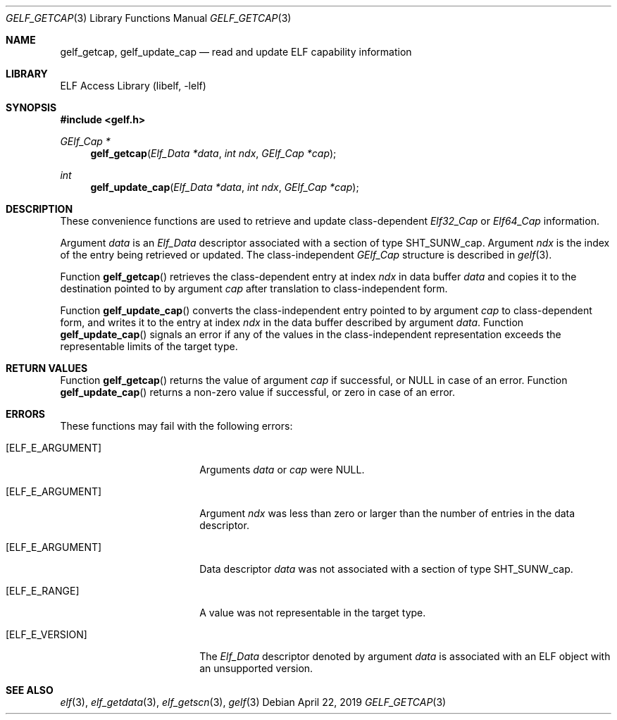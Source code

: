 .\" Copyright (c) 2006,2008 Joseph Koshy.  All rights reserved.
.\"
.\" Redistribution and use in source and binary forms, with or without
.\" modification, are permitted provided that the following conditions
.\" are met:
.\" 1. Redistributions of source code must retain the above copyright
.\"    notice, this list of conditions and the following disclaimer.
.\" 2. Redistributions in binary form must reproduce the above copyright
.\"    notice, this list of conditions and the following disclaimer in the
.\"    documentation and/or other materials provided with the distribution.
.\"
.\" This software is provided by Joseph Koshy ``as is'' and
.\" any express or implied warranties, including, but not limited to, the
.\" implied warranties of merchantability and fitness for a particular purpose
.\" are disclaimed.  in no event shall Joseph Koshy be liable
.\" for any direct, indirect, incidental, special, exemplary, or consequential
.\" damages (including, but not limited to, procurement of substitute goods
.\" or services; loss of use, data, or profits; or business interruption)
.\" however caused and on any theory of liability, whether in contract, strict
.\" liability, or tort (including negligence or otherwise) arising in any way
.\" out of the use of this software, even if advised of the possibility of
.\" such damage.
.\"
.\" $Id: gelf_getcap.3,v 1.2 2020/05/18 06:46:23 jsg Exp $
.\"
.Dd April 22, 2019
.Dt GELF_GETCAP 3
.Os
.Sh NAME
.Nm gelf_getcap ,
.Nm gelf_update_cap
.Nd read and update ELF capability information
.Sh LIBRARY
.Lb libelf
.Sh SYNOPSIS
.In gelf.h
.Ft "GElf_Cap *"
.Fn gelf_getcap "Elf_Data *data" "int ndx" "GElf_Cap *cap"
.Ft int
.Fn gelf_update_cap "Elf_Data *data" "int ndx" "GElf_Cap *cap"
.Sh DESCRIPTION
These convenience functions are used to retrieve and update class-dependent
.Vt Elf32_Cap
or
.Vt Elf64_Cap
information.
.Pp
Argument
.Ar data
is an
.Vt Elf_Data
descriptor associated with a section of type
.Dv SHT_SUNW_cap .
Argument
.Ar ndx
is the index of the entry being retrieved or updated.
The class-independent
.Vt GElf_Cap
structure is described in
.Xr gelf 3 .
.Pp
Function
.Fn gelf_getcap
retrieves the class-dependent entry at index
.Ar ndx
in data buffer
.Ar data
and copies it to the destination pointed to by argument
.Ar cap
after translation to class-independent form.
.Pp
Function
.Fn gelf_update_cap
converts the class-independent entry pointed to
by argument
.Ar cap
to class-dependent form, and writes it to the entry at index
.Ar ndx
in the data buffer described by argument
.Ar data .
Function
.Fn gelf_update_cap
signals an error if any of the values in the class-independent
representation exceeds the representable limits of the target
type.
.Sh RETURN VALUES
Function
.Fn gelf_getcap
returns the value of argument
.Ar cap
if successful, or NULL in case of an error.
Function
.Fn gelf_update_cap
returns a non-zero value if successful, or zero in case of an error.
.Sh ERRORS
These functions may fail with the following errors:
.Bl -tag -width "[ELF_E_RESOURCE]"
.It Bq Er ELF_E_ARGUMENT
Arguments
.Ar data
or
.Ar cap
were NULL.
.It Bq Er ELF_E_ARGUMENT
Argument
.Ar ndx
was less than zero or larger than the number of entries in the data
descriptor.
.It Bq Er ELF_E_ARGUMENT
Data descriptor
.Ar data
was not associated with a section of type
.Dv SHT_SUNW_cap .
.It Bq Er ELF_E_RANGE
A value was not representable in the target type.
.It Bq Er ELF_E_VERSION
The
.Vt Elf_Data
descriptor denoted by argument
.Ar data
is associated with an ELF object with an unsupported version.
.El
.Sh SEE ALSO
.Xr elf 3 ,
.Xr elf_getdata 3 ,
.Xr elf_getscn 3 ,
.Xr gelf 3
